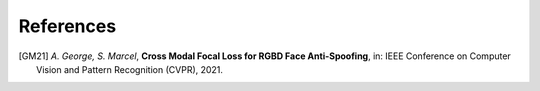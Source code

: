 .. vim: set fileencoding=utf-8 :

===========
References
===========

.. [GM21] *A. George, S. Marcel*, **Cross Modal Focal Loss for RGBD Face Anti-Spoofing**,
            in: IEEE Conference on Computer Vision and Pattern Recognition (CVPR), 2021.